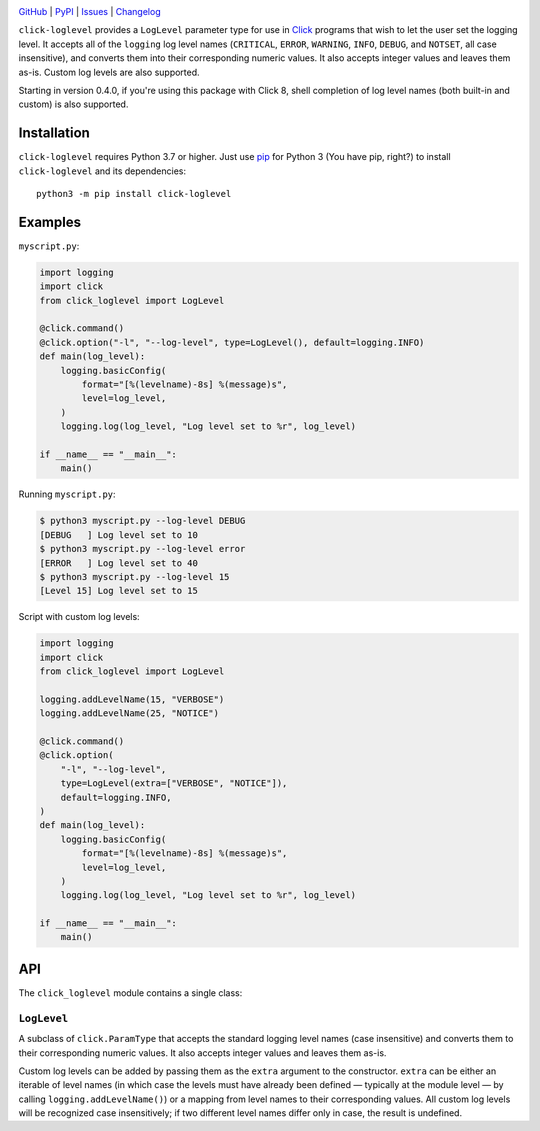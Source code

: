 .. image:: http://www.repostatus.org/badges/latest/active.svg
    :target: http://www.repostatus.org/#active
    :alt: Project Status: Active — The project has reached a stable, usable
          state and is being actively developed.

.. image:: https://github.com/jwodder/click-loglevel/workflows/Test/badge.svg?branch=master
    :target: https://github.com/jwodder/click-loglevel/actions?workflow=Test
    :alt: CI Status

.. image:: https://codecov.io/gh/jwodder/click-loglevel/branch/master/graph/badge.svg
    :target: https://codecov.io/gh/jwodder/click-loglevel

.. image:: https://img.shields.io/pypi/pyversions/click-loglevel.svg
    :target: https://pypi.org/project/click-loglevel/

.. image:: https://img.shields.io/conda/vn/conda-forge/click-loglevel.svg
    :target: https://anaconda.org/conda-forge/click-loglevel
    :alt: Conda Version

.. image:: https://img.shields.io/github/license/jwodder/click-loglevel.svg
    :target: https://opensource.org/licenses/MIT
    :alt: MIT License

`GitHub <https://github.com/jwodder/click-loglevel>`_
| `PyPI <https://pypi.org/project/click-loglevel/>`_
| `Issues <https://github.com/jwodder/click-loglevel/issues>`_
| `Changelog <https://github.com/jwodder/click-loglevel/blob/master/CHANGELOG.md>`_

``click-loglevel`` provides a ``LogLevel`` parameter type for use in Click_
programs that wish to let the user set the logging level.  It accepts all of
the ``logging`` log level names (``CRITICAL``, ``ERROR``, ``WARNING``,
``INFO``, ``DEBUG``, and ``NOTSET``, all case insensitive), and converts them
into their corresponding numeric values.  It also accepts integer values and
leaves them as-is.  Custom log levels are also supported.

Starting in version 0.4.0, if you're using this package with Click 8, shell
completion of log level names (both built-in and custom) is also supported.

.. _Click: https://palletsprojects.com/p/click/


Installation
============
``click-loglevel`` requires Python 3.7 or higher.  Just use `pip
<https://pip.pypa.io>`_ for Python 3 (You have pip, right?) to install
``click-loglevel`` and its dependencies::

    python3 -m pip install click-loglevel


Examples
========

``myscript.py``:

.. code:: python

    import logging
    import click
    from click_loglevel import LogLevel

    @click.command()
    @click.option("-l", "--log-level", type=LogLevel(), default=logging.INFO)
    def main(log_level):
        logging.basicConfig(
            format="[%(levelname)-8s] %(message)s",
            level=log_level,
        )
        logging.log(log_level, "Log level set to %r", log_level)

    if __name__ == "__main__":
        main()

Running ``myscript.py``:

.. code:: console

    $ python3 myscript.py --log-level DEBUG
    [DEBUG   ] Log level set to 10
    $ python3 myscript.py --log-level error
    [ERROR   ] Log level set to 40
    $ python3 myscript.py --log-level 15
    [Level 15] Log level set to 15

Script with custom log levels:

.. code:: python

    import logging
    import click
    from click_loglevel import LogLevel

    logging.addLevelName(15, "VERBOSE")
    logging.addLevelName(25, "NOTICE")

    @click.command()
    @click.option(
        "-l", "--log-level",
        type=LogLevel(extra=["VERBOSE", "NOTICE"]),
        default=logging.INFO,
    )
    def main(log_level):
        logging.basicConfig(
            format="[%(levelname)-8s] %(message)s",
            level=log_level,
        )
        logging.log(log_level, "Log level set to %r", log_level)

    if __name__ == "__main__":
        main()


API
===

The ``click_loglevel`` module contains a single class:

``LogLevel``
------------

A subclass of ``click.ParamType`` that accepts the standard logging level names
(case insensitive) and converts them to their corresponding numeric values.  It
also accepts integer values and leaves them as-is.

Custom log levels can be added by passing them as the ``extra`` argument to the
constructor.  ``extra`` can be either an iterable of level names (in which case
the levels must have already been defined — typically at the module level — by
calling ``logging.addLevelName()``) or a mapping from level names to their
corresponding values.  All custom log levels will be recognized case
insensitively; if two different level names differ only in case, the result is
undefined.
